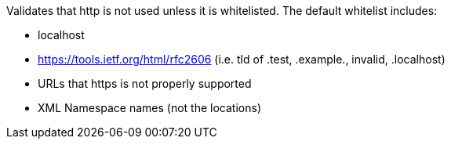 Validates that http is not used unless it is whitelisted. The default whitelist includes:

* localhost
* https://tools.ietf.org/html/rfc2606 (i.e. tld of .test, .example., invalid, .localhost)
* URLs that https is not properly supported
* XML Namespace names (not the locations)
